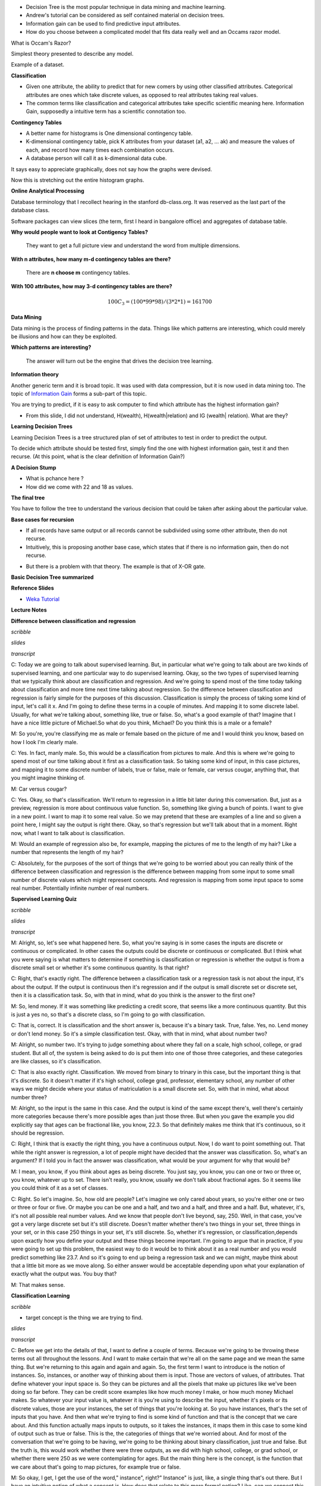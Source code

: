 .. title: Decision Trees
.. slug: decision-trees
.. date: 2015-08-28 18:42:33 UTC-07:00
.. tags: mathjax
.. category: notes
.. link: 
.. description: 
.. type: text

* Decision Tree  is the most popular technique in data mining and machine learning.
* Andrew's  tutorial can be considered as self contained material on decision trees.
* Information gain can be used to find predictive input attributes.
* How do you choose between a complicated model that fits data really well and an Occams razor model.


What is Occam's Razor?

Simplest theory presented to describe any model.


Example of a dataset.

.. image:: https://dl.dropbox.com/s/poucdlgqtncklkb/Screenshot%202015-08-28%2018.50.32.png
   :align: center
   :width: 400
   :height: 300

**Classification**

* Given one attribute, the ability to predict that for new comers by using other classified
  attributes. Categorical attributes are ones which take discrete values, as opposed to real
  attributes taking real values.
* The common terms like classification and categorical attributes take specific scientific
  meaning here. Information Gain, supposedly a intuitive term has a scientific connotation too.


**Contingency Tables**

* A better name for histograms is One dimensional contingency table.
* K-dimensional contingency table, pick K attributes from your dataset (a1,
  a2, ... ak)  and measure the values of each, and record how many times each
  combination occurs.
* A database person will call it as k-dimensional data cube.


.. image:: https://dl.dropbox.com/s/srk6cublfptv91h/Screenshot%202015-08-30%2012.14.44.png
   :align: center
   :width: 400
   :height: 300

It says easy to appreciate graphically, does not say how the graphs were devised.

.. image:: https://dl.dropbox.com/s/i72465pxzi73m0k/Screenshot%202015-08-30%2012.16.14.png
   :align: center
   :width: 400
   :height: 300

Now this is stretching out the entire histogram graphs.

**Online Analytical Processing**

Database terminology that I recollect hearing in the stanford db-class.org. It
was reserved as the last part of the database class.

Software packages can view slices (the term, first I heard in bangalore
office) and aggregates of database table.

**Why would people want to look at Contigency Tables?**

    They want to get a full picture view and understand the word from
    multiple dimensions.

**With n attributes, how many m-d contingency tables are there?**

    There are **n choose m** contingency tables.

**With 100 attributes, how may 3-d contingency tables are there?**

.. math::

    100 C_{3} = (100 * 99 * 98) / (3 * 2 * 1) =  161700


**Data Mining**

Data mining is the process of finding patterns in the data. Things like which
patterns are interesting, which could merely be illusions and how can they be
exploited.

**Which patterns are interesting?**

    The answer will turn out be the engine that drives the decision tree
    learning.

**Information theory**

Another generic term and it is broad topic. It was used with data
compression, but it is now used in data mining too. The topic of
`Information Gain`_ forms a sub-part of this topic.

.. image:: https://dl.dropbox.com/s/x94h57dwcc3yd83/Screenshot%202015-08-30%2013.18.02.png
   :align: center
   :width: 400
   :height: 300

You are trying to predict, if it is easy to ask computer to find which
attribute has the highest information gain?


* From this slide, I did not understand, H(wealth), H(wealth|relation) and
  IG (wealth| relation). What are they?


**Learning Decision Trees**

Learning Decision Trees is a tree structured plan of set of attributes to
test in order to predict the output.

To decide which attribute should be tested first, simply find the one with
highest information gain, test it and then recurse. (At this point, what is
the clear definition of Information Gain?)

**A Decision Stump**

.. image:: https://dl.dropbox.com/s/qvov2w1j0dl81rb/Screenshot%202015-08-30%2013.29.02.png
   :align: center
   :width: 400
   :height: 300


* What is pchance here ?
* How did we come with 22 and 18 as values.


**The final tree**

.. image:: https://dl.dropbox.com/s/hbbjojxytemyiva/Screenshot%202015-08-30%2013.54.48.png
   :align: center
   :width: 400
   :height: 300


You have to follow the tree to understand the various decision that could be
taken after asking about the particular value.


**Base cases for recursion**

.. image:: https://dl.dropbox.com/s/sxweboaj5oif1cd/Screenshot%202015-08-30%2014.02.03.png
   :align: center
   :width: 400
   :height: 300


* If all records have same output or all records cannot be subdivided using
  some other attribute, then do not recurse.

* Intuitively, this is proposing another base case, which states that if
  there is no information gain, then do not recurse.

.. image:: https://dl.dropbox.com/s/l870kkd4xlf0zn4/Screenshot%202015-08-30%2014.05.44.png
   :align: center
   :width: 400
   :height: 300

* But there is a problem with that theory. The example is that of X-OR gate.

.. _Information Gain: http://www.autonlab.org/tutorials/infogain.html

**Basic Decision Tree summarized**

.. image:: https://dl.dropbox.com/s/hbx1ixvd2rnq5oh/Screenshot%202015-08-30%2014.09.22.png
   :align: center
   :width: 400
   :height: 300

**Reference Slides**

* `Weka Tutorial`_

.. _Weka Tutorial: http://art.uniroma2.it/basili/MLWM09/002_DecTree_Weka.pdf


**Lecture Notes**

**Difference between classification and regression**

*scribble*

*slides*

*transcript*

C: Today we are going to talk about supervised learning. But, in particular what we're going to talk
about are two kinds of supervised learning, and one particular way to do supervised learning. Okay,
so the two types of supervised learning that we typically think about are classification and
regression. And we're going to spend most of the time today talking about classification and more
time next time talking about regression. So the difference between classification and regression is
fairly simple for the purposes of this discussion. Classification is simply the process of taking
some kind of input, let's call it x. And I'm going to define these terms in a couple of minutes. And
mapping it to some discrete label. Usually, for what we're talking about, something like, true or
false. So, what's a good example of that? Imagine that I have a nice little picture of Michael.So
what do you think, Michael? Do you think this is a male or a female?

M: So you're, you're classifying me as male or female based on the picture of me and I would think
you know, based on how I look I'm clearly male.

C: Yes. In fact, manly male. So, this would be a classification from pictures to male. And this is
where we're going to spend most of our time talking about it first as a classification task. So
taking some kind of input, in this case pictures, and mapping it to some discrete number of labels,
true or false, male or female, car versus cougar, anything that, that you might imagine thinking of.

M: Car versus cougar?

C: Yes. Okay, so that's classification. We'll return to regression in a little bit later during this
conversation. But, just as a preview, regression is more about continuous value function. So,
something like giving a bunch of points. I want to give in a new point. I want to map it to some
real value. So we may pretend that these are examples of a line and so given a point here, I might
say the output is right there. Okay, so that's regression but we'll talk about that in a moment.
Right now, what I want to talk about is classification.

M: Would an example of regression also be, for example, mapping the pictures of me to the length of
my hair? Like a number that represents the length of my hair?

C: Absolutely, for the purposes of the sort of things that we're going to be worried about you can
really think of the difference between classification and regression is the difference between
mapping from some input to some small number of discrete values which might represent concepts. And
regression is mapping from some input space to some real number. Potentially infinite number of real
numbers.

**Supervised Learning Quiz**

*scribble*

*slides*

.. image:: https://dl.dropbox.com/s/tcoav88lrueyq9x/Screenshot%202015-09-09%2007.14.29.png
   :align: center
   :width: 400
   :height: 300

*transcript*

M: Alright, so, let's see what happened here. So, what you're saying is in some cases the inputs are
discrete or continuous or complicated. In other cases the outputs could be discrete or continuous or
complicated. But I think what you were saying is what matters to determine if something is
classification or regression is whether the output is from a discrete small set or whether it's some
continuous quantity. Is that right?

C: Right, that's exactly right. The difference between a classification task or a regression task is
not about the input, it's about the output. If the output is continuous then it's regression and if
the output is small discrete set or discrete set, then it is a classification task. So, with that in
mind, what do you think is the answer to the first one?

M: So, lend money. If it was something like predicting a credit score, that seems like a more
continuous quantity. But this is just a yes no, so that's a discrete class, so I'm going to go with
classification.

C: That is, correct. It is classification and the short answer is, because it's a binary task. True,
false. Yes, no. Lend money or don't lend money. So it's a simple classification test. Okay, with
that in mind, what about number two?

M: Alright, so number two. It's trying to judge something about where they fall on a scale, high
school, college, or grad student. But all of, the system is being asked to do is put them into one
of those three categories, and these categories are like classes, so it's classification.

C: That is also exactly right. Classification. We moved from binary to trinary in this case, but the
important thing is that it's discrete. So it doesn't matter if it's high school, college grad,
professor, elementary school, any number of other ways we might decide where your status of
matriculation is a small discrete set. So, with that in mind, what about number three?

M: Alright, so the input is the same in this case. And the output is kind of the same except
there's, well there's certainly more categories because there's more possible ages than just those
three. But when you gave the example you did explicitly say that ages can be fractional like, you
know, 22.3. So that definitely makes me think that it's continuous, so it should be regression.

C: Right, I think that is exactly the right thing, you have a continuous output. Now, I do want to
point something out. That while the right answer is regression, a lot of people might have decided
that the answer was classification. So, what's an argument? If I told you in fact the answer was
classification, what would be your argument for why that would be?

M: I mean, you know, if you think about ages as being discrete. You just say, you know, you can one
or two or three or, you know, whatever up to set. There isn't really, you know, usually we don't
talk about fractional ages. So it seems like you could think of it as a set of classes.

C: Right. So let's imagine. So, how old are people? Let's imagine we only cared about years, so
you're either one or two or three or four or five. Or maybe you can be one and a half, and two and a
half, and three and a half. But, whatever, it's, it's not all possible real number values. And we
know that people don't live beyond, say, 250. Well, in that case, you've got a very large discrete
set but it's still discrete. Doesn't matter whether there's two things in your set, three things in
your set, or in this case 250 things in your set, it's still discrete. So, whether it's regression,
or classification,depends upon exactly how you define your output and these things become important.
I'm going to argue that in practice, if you were going to set up this problem, the easiest way to do
it would be to think about it as a real number and you would predict something like 23.7. And so
it's going to end up being a regression task and we can might, maybe think about that a little bit
more as we move along. So either answer would be acceptable depending upon what your explanation of
exactly what the output was. You buy that?

M: That makes sense.

**Classification Learning**

*scribble*

* target concept is the thing we are trying to find.

*slides*

.. image:: https://dl.dropbox.com/s/iwrl4iftal67clv/Screenshot%202015-09-09%2006.57.01.png
   :align: center
   :width: 400
   :height: 300

*transcript*

C: Before we get into the details of that, I want to define a couple of terms. Because we're going
to be throwing these terms out all throughout the lessons. And I want to make certain that we're all
on the same page and we mean the same thing. But we're returning to this again and again and again.
So, the first term I want to introduce is the notion of instances. So, instances, or another way of
thinking about them is input. Those are vectors of values, of attributes. That define whatever your
input space is. So they can be pictures and all the pixels that make up pictures like we've been
doing so far before. They can be credit score examples like how much money I make, or how much money
Michael makes. So whatever your input value is, whatever it is you're using to describe the input,
whether it's pixels or its discrete values, those are your instances, the set of things that you're
looking at. So you have instances, that's the set of inputs that you have. And then what we're
trying to find is some kind of function and that is the concept that we care about. And this
function actually maps inputs to outputs, so it takes the instances, it maps them in this case to
some kind of output such as true or false. This is the, the categories of things that we're worried
about. And for most of the conversation that we're going to be having, we're going to be thinking
about binary classification, just true and false. But the truth is, this would work whether there
were three outputs, as we did with high school, college, or grad school, or whether there were 250
as we were contemplating for ages. But the main thing here is the concept, is the function that we
care about that's going to map pictures, for example true or false.

M: So okay, I get, I get the use of the word," instance", right?" Instance" is just, like, a single
thing that's out there. But I have an intuitive notion of what a concept is. How does that relate to
this more formal notion? Like, can we connect this to the intuitive notion of what a concept is?

C: I guess so. So a concept, I don't know. How would you want to put that? So a concept is something
that, I mean were talking about is a notion of a function, so what it means formally is that you
have some input, like a picture, and it immediately inputs maps anything in that input space to some
particular defined output space, like true or false, or male or female, or credit worthy or not.
Intuitively a concept is an idea describes a set of things. OK, so we can talk about maleness or
femaleness. We can talk about short and tall; we can talk about college students and grad students.
And so the concept is the notion of what creditworthiness is, what a male is, what a college student
is.

M: Okay, I think I see that. So essentially if you want to think about the concept of tallness, one
way to define it is to say, Well in general if you give me something I can tell you rather or not
its tall so it's going to map those somethings to am I tall or not. True or false.

C: Right, exactly and so really when you think about any concept and we talk about this in generally
AI is effectively a way of saying is effectively a set of things. That are apart of that concept.
So, you can have a concept of a car and if I gave you "cars" you would say these things are in it
and if I gave you "non-cars" you would say they are not. And so a concept is, therefore by
definition, a mapping between objects in a world and membership in a set, which makes it a function.

C: So with that, with that notion of a concept as functions or as mappings from objects to
membership in a set we have a particular target concept. And the only difference between a target
concept and the general notion of concept is that the target concept is the thing we're trying to
find. It's the actual answer. So, a function that determines whether something is a car or not, or
male or not, is the target concept. Now this is actually important, right, because we could say
that. We have this notion in our head of things that are cars or things that are males, or thing, or
people who are credit worthy but unless we actually have it written down somewhere we don't know
whether it's right or wrong. So there is some target concept we're trying to get of all the concepts
that might map pictures or people to true and false. M: Okay, so if you trying to teach me what
tallness is so you have this kind of concept in mind of these, these things are tall and these
things are not tall. So you're going to have to somehow convey that to me. So how are you going to
teach me?

C: Well that's what comes up with the rest of these things that we're defining here. So let me tell
you what the next four things are then you can tell me whether that answers your question. M: Got
it. C: OK, so we've got a notion of instances, input, we've got a notion of concepts. Which take
input and maps into some kind of output. And we've got the sum target constant, some specific
function, some particular idea that we're trying to find, we're trying to represent. But out of
what? So that's where the hypothesis comes in. And in fact I think it's better to say hypothesis
class. So that's the set of all concepts that you're willing to entertain. So it's all the functions
I'm willing to think about. M: So why wouldn't it just be all possible functions?

C: It could be all possible functions and that's a perfectly reasonable hypothesis class. The
problem with that is that if it is all possible functions it may be very, very hard for you. Figure
out which function is the right one given finite data. So when we actually go over decision trees
next I think it will be kind of clear why you need to pick a specific hypothesis class. So let's
return to that in a little bit but it's an excellent question. So, conceptually in the back of your
head until we, we come to specific examples, you can think of hypothesis class as simply being all
possible functions in the world. On the other hand, even so far just the classification learning, we
already know that we're restricting ourselves to a subset of all possible functions in the world,
because all possible functions in the world includes things like x squared, and that's regression.
And we've already said, we're not doing regression. So already hypothesis classes all functions we
care about and maybe it's all classification functions. So we've already picked a subset. So we got
all these incidences, got all these concepts, we want to find a particular concept and we've got
this set of functions we're willing to look at. So how are we going to determine what the right
answer is. So if you try to answer Michael's question that we do that in machine learning is with a
sample or another name for which I prefer is a training set.

**Classification Learning 3**

*scribble*

* classification based on data, which is inductive learning.


*slides*

.. image:: https://dl.dropbox.com/s/fx7likfrawlt3eu/Screenshot%202015-09-09%2020.32.40.png
   :align: center
   :width: 400
   :height: 300

*transcript*

C: So what's a training set? Well a training set is a set of all of our inputs, like pictures of
people, paired with a label, which is the correct output. So in this case, yes, this person is
credit worthy.

M: You can tell I'm creditworthy based on my curly hair.

C: Versus someone who has no curly hair and therefore is obviously not creditworthy. And if you get
bunches and bunches of examples of input and output pairs, that's a training set. And that's what's
going to be the basis for you figuring out what is the correct concept or function.


M: I see. So instead of just telling me what tall means, you're going to give me lots of examples
of, this is tall, this is not tall, this is tall, this is not tall. And that's the way that you're
explaining what the target concept is.

C: Right. So if you want to think about this in the real world, it's as if we're walking down the
street and I'm pointing out cars to you, and non-cars to you, rather than trying to give you a
dictionary that defines exactly what a car is. And that is fundamentally inductive learning as we
talked about before. Lots and lots of examples, lots of labels. Now I have to generalize beyond
that. So, last few things that we we talk about, last two terms I want to introduce are candidate,
and testing set. So what's a candidate? Well a candidate is just simply the, a concept that you
think might be the target concept. So, for example, I might have, right now, you already did this
where you said, oh, okay I see, clearly I'm creditworthy because I have curly hair. So, you've
effectively asserted a particular function that looks at, looks for curly hair, and says, if there's
curly hair there, the person's credit worthy. Which is certainly how I think about it. And people
who are not curly hair, or do not have curly hair are, in fact, not creditworthy. So, that's your
target concept. And so, then, the question is, given that you have a bunch of examples, and you have
a particular candidate or a candidate concept, how do you know whether you are right or wrong? How
do you know whether it's a good candidate or not? And that's where the testing set comes in. So a
testing set looks just like a training set. So here our training set, we'll have pictures and
whether someone turns out to be creditworthy or not. And I will take your candidate concept and I'll
determine whether it does a good job or not, by looking at the testing set. So in this case, because
you decided curly hair matters, I have drawn, I have given you two examples from a training set,
both of which have curly hair, but only one of which is deemed credit worthy. Which means your
target concept is probably not right.

M: So to do that test I, guess you can go through all the pictures in the testing set, apply the
candidate concept to see whether it says true or false, and then compare that to what the testing
set actually says that answer is.

C: Right, and that'll give you an error. So by the way, the true target concept is whether you smile
or not.

M: Oh. That does make somebody credit-worthy.

C: It does in my world. Or at least I, wish it did in my world. Okay. So, by the way an important
point is that the training set and the testing set should not be the same. If you learn from your
training set, and I test you only on your training set, then that's considered cheating in the
machine learning world. Because then you haven't really shown the ability to generalize. So
typically we want the testing set set to include lots of examples that you don't see in your
training set. And that is proof that you're able to generalize.

M: I see. So, like, if you're a teacher and you're telling me, you give me a bunch of fact and then
you test me exactly on those facts, I don't have to have understood them. I just can regurgitate
them back. If you really want to see if I got the right concept, you have to see whether or not I
can apply that concept in new examples.

C: Yes, which is exactly why our final exams are written the way that they are written. Because you
can argue that I've learned something by doing memorization, but the truth is you haven't. You've
just memorized but here you have to do generalization. As you remember from our last discussion,
generalization is the whole point of machine learning.



**Example 1 - Dating**

*scribble*

*slides*

.. image:: https://dl.dropbox.com/s/nplbbdvwp8d0cs6/Screenshot%202015-09-09%2020.47.51.png
   :align: center
   :width: 400
   :height: 300

*transcript*

C: All right, so we've defined our terms, we know what it takes to do at least supervised learning.
So now I want to do a specific algorithm and a specific representation, that allows us to solve the
problem of going from instances to, actual concepts. So what we're going to talk about next are
decision trees. And I think the best way to introduce decision trees is through an example. So,
here's the very simple example I want you to think about for a while. You're on a date with someone.
And you come to a restaurant. And you're going to try to decide whether to enter the restaurant or
not. So your input, your instances are going to be features about the restaurant. And we'll talk a
little bit about what those features might be. And the output is whether you should enter or not.
Okay, so it's a very simple, straightforward problem but there are a lot of details here that we
have to figure out.

M: It's a classification problem.

C: It's clearly a classification problem because the output is yes, we should enter or no, we should
move on to the next restaurant. So in fact, it's not just a classification problem, it's those
binary classification problems that I said that we'd almost exclusively be thinking about for the
next few minutes. Okay. So, you understand the problem set up? M: Yes, though I'm not sure exactly
what the pieces of the input are.

C: Right, so thats actually the right next question to ask. We have to actually be specific now
about a representation. Before I was drawing squiggly little lines and you could imagine what they
were, but now since we're really going to go through an example, we need to be clear about what is
it mean to be standing in front of the restaurant. So, let's try to figure out how we would
represent that, how we would define that. We're talking about, you're standing in front of a
restaurant or eatery because I can't see the reliably small restaurant. And we're going to try to
figure out whether we're going to go in or not. But, what do we have to describe our eatery? What do
we have? What are our attributes? What are the instances actually made of? So what are the features
that we need to pay attention to that are going to help us to determine whether we should yes, enter
into the restaurant. Or no, move on to the next restaurant. So, any ideas Michael?

M: Sure. I guess there's like the type of restaurant.

C: Okay, let's call that the type. So it could be Italian, it could be French, it could be Thai, it
could be American, there are American restaurants, right? M: Sure.

C: Greek, it can be, Armenian. It can any kind of restaurant you want to. Okay, good. So that's
something that probably matters because maybe you don't like Italian food or maybe you're really in
the mood for Thai. Sounds perfect. Okay anything else? M: Sure. How about whether it smells good?

C: You know, I like cleanliness. Let's be nice to our eateries and let's say atmosphere. So is it
fancy? Is it a hole-in-the-wall? Those sorts of things. You could imagine lots of things like that,
but these things might matter to you and your date. Okay, so, we know the type of the restaurant
that we have, we know whether it's fancy, whether it's casual, whether it's a hole in the wall. Some
of the best food I've ever had are in you know, well-known hole in the walls. Those sorts of things.
Anything else you can think of?

M: Sure, Sometimes, I might like looking inside and seeing whether there's people in there and
whether they look they're having a good time.

C: Right. So that's an important thing. So let's just say if it's occupied. Now why might that
matter in reality? Well it matters because if it's completely full and you may have to wait for a
very long time, you might not want to go in. On the other hand. If you're looking at a restaurant
you've never heard of, and there's only two people in it, and it's Friday at 7 p.m. Maybe that says
something about something. Maybe you want it to be quiet. You know, those sorts of things might
matter. Okay, so we've got atmosphere, we've got occupied. Anything else you can think of?

M: I have been out of the dating market for a while, but I guess how hard I am trying to work to
impress my date.

C: Perfect. So do you have a hot date or not? Or, this is someone who you really, really, really
want to impress and so, maybe it matters then, it's even more important whether it's a fancy
restaurant or a hole in the wall, or whether it's French or whether it's an American restaurant.
Notice, by the way, that the first two sets that we have have multiple possible categories here. So
it could be Italian, French, Thai, American, so on and so forth. Atmosphere is something that can
have many, many possible values, but the last two things that we talked about were all binary.
Either it's occupied or it's not. Yes or no or, you have a hot date or you don't. And I think we
could go on like this for a long time but, let's try to move on to maybe a couple of other features
and then try to actually figure out how we may actually solve this.

**Representation**

*scribble*

*slides*

.. image:: https://dl.dropbox.com/s/s9hf9gfllb3f2pu/Screenshot%202015-09-09%2020.56.06.png
   :align: center
   :width: 400
   :height: 300

*transcript*

C: Alright, so Michael. Last set of features that that's come up with three or four, three or four
more features and then move on.

M: Sure. So come up with a couple. Alright, so I could, sometimes I'll look at the menu that's
posted outside, and I'll see if the, you know? How pricey it is. Okay, so cost. Right, so cost can
be represented as discrete input. By the way, it could also be represented as an actual number.
Right? We could say, look it's cheap, it's moderately expensive, it's really expensive or you could
have a number which is the average cost of an entry. And it doesn't really matter for, for what
we're talking about now but just some way of representing cost.

C: Okay. Just give me one or two more features but I want to give me some features that don't have
anything to do with the restaurant itself but might still be important.

M: So, whether I'm hungry?

C: I like that. Here's another one. What's the weather like. Is it raining outside? Which is a
different sense of atmosphere because if it's raining outside, maybe it's not your favorite choice
but you don't want to walk anymore. Okay, so we have a ton of features here. We've gone through a
few of them. Notice that some of the specifically have to do with the restaurant and some of them
have to do with things that are external to the restaurant itself but you can imagine that they're
all important. Or possibly important to whether you should enter into the restaurant or not. Agreed?
And there's a bunch of features you could imagine coming up with that probably have nothing to do
with whether you should enter into the restaurant or not. Like, how many cars are currently parked
across the country. Probably doesn't have an impact on whether you're going to enter into a specific
restaurant or not. Okay. So, we have a whole bunch of features and right now we're sticking with
features we think that might be relevant. And we're going to use those to make some kind of
decision. So, that gets us to decision trees. So, the first thing, that, that we want to do is, we
want to separate out what a decision tree is from the algorithm that you might use to build the
decision tree. So the first thing we want to think about is the fact that a decision tree has a
specific representation. Then only after we understand that representation and go through an
example, we'll start thinking about an algorithm for finding or building a decision tree. Okay, so a
decision tree is a very simple thing. Well, you might be, might be surprised to know it's a tree,
the first part of it. And it looks kind of like this. So, what I've drawn for you is example. Sample
generic, decision tree. And what you'll see is three parts to it. The first thing you'll see is a
circle. These are called nodes, and these are in fact, decision nodes. So, what you do here, is you
pick a particular attribute and you ask a question about it. The answer to that question, which is
its value for what the edges represent in your tree. Okay. So we have these nodes which represent
attributes, and we have edges which represent value. So let's be specific about what that means. So
here's a particular attribute we might pick for the top node here. Let's call it hungry. That's one
of the features that Michael came up with. Am I hungry or not? And there's only two possible answers
for that. yes, I'm hungry, true, or false, I am not hungry. And each of these nodes represent some
attribute. And the edges represent the answers for specific values. So it's as if I'm making a bunch
of decisions by asking a series of questions. Am I hungry? And if the answer is yes, I am hungry,
then I go and I ask a different question. Like is it rainy outside? And maybe it is rainy and maybe
it's not rainy, and let's say if it isn't rainy then I want to make a decision, and so these square
boxes here are the actual output. Okay so you're hungry, yes, and it's not raining, so what do you
do? So, let's just say you go in. True, I go in so, when it's, I'm hungry and it's not raining, I go
in.

M: That truth is answering a different question. It's not in the nodes I guess. So, in the leaves,
the t and f means something different.

C: That's right. It's the out, that's exactly right. The, the leaves, the little boxes, the leaves
of your decision tree is your answer. What's on the on the edges are the possible values that your
attribute can take on. So, in fact, let's try to, let's make that clear by picking a different by
picking another possible attribute. You could imagine that if I am not hungry, what's going to
matter a lot now is say, the type of restaurant, right. Which we said there were many, many types of
restaurants. So if I'm not hungry, then what matters a lot more is the type of restaurant, and so
I'll move down this path instead and start asking other questions. But ultimately what this decision
tree allows me to do is to ask a series of questions and depending upon those answers, move down the
tree, until eventually I have some particular output answer, yes I go in the restaurant, or no I do
not.

**Quiz on Representation**

*scribble*

*slides*

.. image:: https://dl.dropbox.com/s/dl3d6v0szufi7ta/Screenshot%202015-09-09%2021.03.38.png
   :align: center
   :width: 400
   :height: 300

.. image:: https://dl.dropbox.com/s/pwawiw3o6ti7slq/Screenshot%202015-09-09%2021.06.06.png
   :align: center
   :width: 400
   :height: 300

*transcript*

Okay, so we've now seen an abstract example of decision trees. So let's make certain that we
understand it with a concrete example. So, to your right is a specific decision tree that looks at
some of the features that we talked about. Whether you are occupied or not, whether the restaurant
is occupied or not what type of restaurant it is. Your choices are pizza, Thai, or other. And
whether the people inside look happy or not. The possible outputs are again binary either you don't
go or you do go, into the restaurant. On your left is a table which has six of the features that
we've talked about. Whether the restaurant is occupied or not, the type of restaurant, whether it's
raining outside or not, whether you're hungry or not. Whether you're on a hot date and whether the
people inside look happy, and some values for each of those. And what we would like for you to do is
to tell us what the output of this decision tree would be in each case. Each row of this is a
different time that we're stopping at a restaurant, and the, the little values there summarize what
is true about this particular situation. And, and you're saying we need to then trace through this
decision tree and figure out what class is.

*answer*

C: Now the nice thing about a decision tree sort of conceptually and intuitively, is that it really
is asking a series of questions. So, we can simply look at these rows over here and the values that
our features have and we can just follow down the path of the tree. So, in the first case. We have
true. We have true for occupied, which means we want to go down the right side of the tree. And
check on the type. So in the first case, the type is pizza. And so we go down the first branch and
that means. We do not go down the tree. So, the output is no go.

M: So, okay, so now, I got a different answer. So, I looked at this and I said happiness is true.
And, the bottom box says happiness true, you go.

C:Right. So, you got that wrong, you got what I'm going to tell you is the wrong answer by going
from the bottom of the tree up. The way decision trees work is you always start at the root of the
tree. That is the very top of the tree. And you ask the questions in that order. If you start at the
bottom, you can't go up.

M: So I'll do the second instance. The second instance, you say that we need to start at the top of
the tree where it says occupied. And so now I look at the instance and the instance says that it's
false for occupied, so we go down that left branch and we hit no go. Oh wait but now I haven't look
at any of the other nodes.

C: You don't have to look at any of the other nodes because it turns out that if it's not occupied
you just don't go into a restaurant. So you're the type of person who doesn't like to be the only
person in a restaurant. So that's a no-go. That's an important point, Michael. Actually, you might
also notice that this whole tree, even if you look at every single feature in the tree, only has
three of the attributes. It only looks at occupied. Type and happiness.

M: I see. So hot date is sort of irrelevant which is good, because in this case it's not really
changing from instance to instance anyway.

C: True. And neither is hungry you might notice. Although raining does in fact change a little bit
here and there. But it apparently it doesn't matter.

M: Because you always take an umbrella.

C: Got it. Okay, so let's quickly do the other three and see if we we come to the same conclusion.

M: Alright. Well all the instances that have occupied false we know those are no go, right away. So
we can do it kind of out of order. And the other ones are both occupied. One is tie and one is
other. For the tie one we go. The other one, oh I see, for the other one we have to look at whether
there's happiness or not, and in this instance happiness is true. So we get on the right branch and
we go.

C: Exactly it. So we notice hot date doesn't matter, hungry doesn't matter and rainy doesn't matter.
And the only thing that matters are whether you're occupied, what type of restaurant you're at and
whether you're happy or not. Or whether the, the patrons in the restaurants are restaurant is, are
happy or not. But, here's the other thing about this. It's not just about the features. Let's tie it
back in to the other things, that we mentioned in the beginning. This, in our case, this table
actually represents our testing set. It's the thing that we're going to look at to determine whether
we were right or wrong. These are the examples that we're going to do to see whether we generalize
or not. And this particular tree here is our candidate concept. So there's lots and lots and lots of
other trees that we might have used. We might have used a tree that also took, asked questions about
whether it was rainy or not or asked questions about whether you were on a hot date or not. But we
didn't. We picked a specific tree that had only these three features and only asked in this
particular way. So what we're going to talk about next. Is how we might decide whether to choose
this tree over any of the other possible number of trees that we might have chosen instead.

**Quiz: Best Attribute**

*scribble*

*slides*

Prior concept discussion slide

.. image:: https://dl.dropbox.com/s/vuejqsnox6c8nk9/Screenshot%202015-09-09%2021.20.00.png
   :align: center
   :width: 400
   :height: 300

.. image:: https://dl.dropbox.com/s/hbglr5klmivdovz/Screenshot%202015-09-09%2021.21.30.png
   :align: center
   :width: 400
   :height: 300


*transcript*


C: Alright, so let's take a moment to have a quiz where we really delve deeply into what it means to
have a best attribute. So something Michael and I have been throwing around that term, let's see if
we can define it a little bit more crisply. So, what you have in front of you are three different
attributes that we might apply in our decision tree for sorting out our instances. So, at the top of
the screen what you have is you have a cloud of instances. They are labelled either with red x or a
green o, and that represents the label so that means that they are part of our training set, so this
is what we're using to build and to learn our Decision Tree. So, in the first case you have the set
of instances being sorted into two piles. There are some xs and some os on the left and some xs and
some os on the right. And the second case you have that same set of data being sorted so that all of
it goes to the left and none of it goes to the right. And in the third case you have that same set
of data that's sorted so that a bunch of the xs end up on the left and a bunch of the os end up on
the right. What I want you to do is to rank each one, where one is the best and three is the least
best attribute to choose. Go.

*answer*

M: So, did you say one was the best.

C: One is the best and three is the least best.

M: Alright, so I am really excited about the third cloud structure. The third attribute to be split
on. Because what it does is it takes all our x's and o's that need to have different labels and it
puts them into two different buckets. One where they all get to be red x's and the other where they
all get to be green o's. So I would say the far right one is ranked number one.

C: I would agree with you and in fact I would say that we're done.

M: Yeah, it's perfect.

C: It is perfect, agreed. One is perfect. Or 3 is perfect in this case, because I gave it a one.

M: Alright, so then, I think the worst one is also easy to pick, because if you look at the middle
attribute, the attribute that's shown in the middle, we take all the data, and we put it all on the
left. So we really have just kicked the can down the road a little bit. There's nothing this
attribute splitting has done. So, I would call that the worst possible thing you could do. Which is
to basically to do nothing.

C: Okay. So what about the first attribute?

M: So this one is sort of in between that it splits things so you have smaller sets of data to deal
with, but it hasn't really improved our ability to tell the reds and the greens apart. So in fact,
I'd almost want to put this as three also but I'll put it as two. Okay. I think an argument could be
making it three.

C: An argument could be made for making it two. Your point is actually pretty good, right? We have
eight red things and eight green things up here. And the kind of distribution between them, sort of
half red and, half red x's, half green o's, we have the same distribution after we go through this
attribute here. So it does some splitting, but it's still, well you still end up with half red, half
green, half x, half o. So, that's not a lot of help, but it's certainly better than doing absolutely
nothing.

M: Well is it though? I mean, it seems it could also be the case. That what we've done is that we're
now splitting on that has provided no valid information, and therefore can only contribute to
overfitting.

C: Do you want to change your answer? I would accept either two or a three as an answer here. I
think you can make an argument either way. And I think you actually made both arguments.

**Decision Tree Expressiveness**

*scribble*

*slides*

.. image:: https://dl.dropbox.com/s/o2zjtl518wwekib/Screenshot%202015-09-09%2021.45.42.png
   :align: center
   :width: 400
   :height: 300


.. image:: https://dl.dropbox.com/s/lnql161lpy67206/Screenshot%202015-09-09%2021.48.04.png
   :align: center
   :width: 400
   :height: 300

.. image:: https://dl.dropbox.com/s/wyvoigt5lojr38o/Screenshot%202015-09-09%2021.51.58.png
   :align: center
   :width: 400
   :height: 300


*transcript*


C: So, we saw before when we looked at AND and OR versus XOR that in the case of AND and OR we only
needed two nodes but in the case of XOR we needed three. The difference between two and three is not
that big, but it actually does turn out to be big if you start thinking about having more than
simply two attributes. So, let's look at generalized versions of OR and generalized versions of XOR
and see if we can see how the size of the decision tree grows differently. So in the case of an n
version of OR. That is we have n attributes as opposed to just two. We might call that the any
function. That is a function where any of the variables are true then the output is true. We can see
that the decision tree for that has a very particular and kind of interesting form. Any ideas
Michael about what that decision tree looks like?

M: So, well. So going off of the way you described OR in the two case. We can start with that. And
you. You pick one of the variables. And if its true then yeah. Any of them is true since the leaf is
true.

C: What happens if its false?

M: Well, then we have to check what everything that's left. So then we move on to one of the other
attributes like A2 and again, if it's true, it's true and if it's false then we don't know. This
could take some time.

C: Oh that was actually an interesting point. Let's say if there were only three, we would be done.
But wait, what if there were five?

M: Then we need one more node.

C: What if there were n?

M: Then we need n minus 4 more nodes.

C: Right, so what you end up with in this case is a nice little structure around the decision tree.
And how many nodes do we need?

M: Looks like one for each attribute, so that would be n.

C: n nodes, exactly right. So we have a term for this sort of thing, the size of the decision tree
is, in fact, linear. In n. And that's for any. Now what about an n version of XOR?

M: So XOR is, if one is true but the other one's not true then it's true. And if they're both true.
Yeah I don't. It's not clear how to generalize that.

C: So, while the usual general version of this we like to think of as parity. All parity is a way of
counting, so there's usual two forms of parity that we worry about. Either even parity or odd
parity. So let's pick one, it doesn't matter. Let's say odd and all that works out to be in this
case is, if the number of attributes that are true is an odd number, then the output of the function
is true, otherwise it's false. Okay, so, how would we make that decision tree work?

M: Ooh. Well, we got to split on something and there all the same, so let's split on A1 again. So
what do we do if A1 is true, versus being false.

M: We don't know much if A1 is true. We have to look at everybody else.

C: Right. So let's look at A2. What if A2 is true versus false?

M: Well if A1 and A2 are true then, then the output is going to be whatever the parity of all the
remaining variables are. So you still have to do that.

C: Uh-huh, yup. And I'm already running out of room, so let's pretend there's only three variables.
What's the output?

M: All right, so the far left. Is there's three trues which is odd so the output is true. The next
leaf over, only two trues. A1 is true, A2 is true, but A3 is false, so that's two trues which is is
even so the answer's false. Is this pattern continuing? Now we've got. No, so then it's false again
because we've got two trues and a false to get to the next leaf. And we've got one true to get to
the next leaf so that's true. Oh, that looks like XOR.

C: It looks just like XOR. In fact, each one of these sub trees is kind of a version of XOR isn't
it? Now what we have is, we have to do the same thing on the right. So we gotta redo A2, and we're
going to be in the same situation before. And we're going to start drawing on top of each other.

M: So, what's the answer to the one on the very right. Where all of them are false.

C: So that's an even number of trues. Zero is even. So that's false. Okay, so in the case where only
A3 is true, it's true and we just keep going on and on and on again. Now imagine what would happen,
in fact let me ask you Michael, what would happen if we had four attributes instead of three.

M: We get a whole another, a whole other level of this tree.

C: Yep. We have it just goes on and on and on and nobody wants to think about it anymore. So, how
many nodes do you think there are?

M: Well, for three there was one, two, three, four, five, six, seven. Which seems suspiciously like
one less than the power of two.

C: Mm-hm. And that is exactly right. You need more or less 2 to the n nodes. Or 2 to the n, maybe,
minus 1. So let's just say big O of 2 to the n. Everyone watching this is a computer scientist so
they know what they're doing. Okay so, you need an exponential therefore, as opposed to linear
number of nodes. So very quickly you run out of room here. You very, very quickly have a really big
tree because it's growing exponentially. So, XOR is an exponential problem and is also known as
hard. Whereas OR, at least in terms of space that you need, it's a relatively easy one. This is
linear. We have another name for exponential and that is evil. Evil, evil, evil. And it's evil
because it's a very difficult problem. There is no clever way to pick the right attributes in order
to give you an answer. You have to look at every single thing. That's what make this kind of problem
difficult. So, just as a general point, Michael, I want to make, is that we hope that in our machine
learning problems we're looking at things that are more like any than we are looking at things that
are more like parity because otherwise, we're going to need to ask a lot of questions in order to
answer the, the parity questions. And we can't be particularly clever about how we do it.

M: Though, if we were kind of clever and added another attribute, which is like, the sum of all the
other attribute values, that would make it not so bad again. So maybe it's just a kind of, bad way
of writing the problem down.

C: Well, you know, what they say about AI is that the hardest problem is coming up with a good
representation. So what you just did is, you came up with a better representation, where you created
some new pair, new variable. Let's call it B, which is just the sum of all of the As, where we
pretend that I don't know, true is one and false is zero. This is actually a really good idea. It's
also called cheating because you got to solve the problem by picking the best representation in the
first place. But you know what? It's a good point, that in order for a machine running to work, you
either need an easy problem or you need to find a clever way of cheating.

**Decision Tree Expressiveness**

*scribble*

*slides*

.. image:: https://dl.dropbox.com/s/ne0suuspnj7yvlc/Screenshot%202015-09-09%2022.03.03.png
   :align: center
   :width: 400
   :height: 300


.. image:: https://dl.dropbox.com/s/ao1w4gw55nepavc/Screenshot%202015-09-09%2022.25.37.png
   :align: center
   :width: 400
   :height: 300



*transcript*

C: All right, so what that last little exercise showed is that XOR, in XOR parody, is hard. It's
exponential. But that kind of provides us a little bit of a hint, right? We know that XOR is hard
and we know that OR is easy. At least in terms of the number of nodes you need, right? But, we don't
know, going in, what a particular function is. So we never know whether the decision tree that we're
going to have to build is going to be an easy one. That is something linear, say. Or a hard one,
something that's exponential. So this brings me to a key question that I want to ask, which is,
exactly how expressive is a decision tree. And this is what I really mean by this. Not just what
kind of functions it kind of represent. But, if we're going to be searching over all possible
decision trees in order to find the right one, how many decision trees do we have to worry about to
look at? So, let's go back and look at, take the XOR case again and just speak more generally. Let's
imagine that we once again, we have n attributes. Here's my question to you, Michael. How many
decision trees are there? And look, I'm going to make it easy for you, Michael. They're not just
attributes, they're Boolean attributes. And they're not just Boolean attributes, but the output is
also Boolean. Got it?

M: Sure. But how many trees? So it's, I'm going to go with a lot.

C: Okay. A lot. Define a lot.

M: So, alright, well, there's n choices for which node to split on first. And then, for each of
those, there's n minus 1 to split on next. So I feel like that could be an n factorial kind of
thing. And then, even after we've done all that, then we have an exponential number of leaves. And
for each of those leaves, we could fill in either true or false. So it's going to be exponential in
that too. So you said we have to pick each attribute at every level. And so you see something that
you think is probably going to be, you know? Some kind of commutatorial question here. So, let's say
n factorial, and that's going to just build the nodes. That's just the nodes. Well, once you have
the nodes, you still have to figure out the answers. And so, this is exponential because factorial
is exponential. And this is also exponential. Huh. So let's see if we can write that down. So let me
propose a way to think about this. You're exactly right the way you're thinking. So, let's see if we
can be a little bit more concrete about it. So, we have Boolean inputs and we have Boolean outputs,
so this is just like AND, it's just like OR, it's just like XOR, so, whenever we're dealing with
Boolean functions, we can write down a truth table. So let's think about what the truth table looks
like in this case.

C: Alright, so, let's look at the truth table. So what a truth table will give me is, for, the way a
truth table normally works is you write out, each of the attributes. So, attribute one, attribute
two, attribute three, and dot dot dot. And there's n of those, okay? We did this a little earlier.
When we did our decision tree. When we tried to figure out whether I was on a hot date or not. And
then you have some kind of output or answer. So, each of these attributes could take on true or
false. So one kind of input that we may get would be say all trues. Right? But we also might get all
trues, except for one false at the end. Or maybe the first one's false and all the rest of them are
true, and so on, and so forth. And each one of those possibilities is another row in our table. And
that can just go on for we don't know how long. So we have any number of rows here and my question
to you is how many rows? Go.

*answer*

C: What's the answer Michael? How many rows do we have? M: So if it was just one variable we're
splitting on, then it need to be true or false, so, that's two rows. If it was two variables, then
there's four combinations and three, would be eight, combinations. So, generalizing the end, it
ought to be 2 to the n.

C: That's exactly right, there are 2 to the n different rows. And, that's what always happen when
we're dealing with n, you know, n attributes, n boolean attributes. There's always 2 to the n
possibility. Okay, so I get just halfway there and I get to your point about, combinatorial choices,
among the attributes but that's only the number of rows that we have. There's another question ,we
need to ask which is, exactly how big is the truth table itself?

**ID3**

*scribble*

* We choose the best attribute as the one which gives the maximum gain.

*slides*

.. image:: https://dl.dropbox.com/s/sqgtj2y6lbyl0sr/Screenshot%202015-09-10%2019.51.38.png
   :align: center
   :width: 400
   :height: 300

*transcript*

So now, we have an intuition of best, and how we want to split. We've, we've looked over, Michael's
proposed, the high-level algorithm for how we would build a decision tree. And I think we have
enough information now that we can actually do, a real specific algorithm. So, let's write that
down. And the particular algorithm that Michael proposed is a kind of generic version of something
that's called ID3. So let me write down what that algorithm is, and we can talk about it. Okay, so
here's the ID3 algorithm. You're simply going to keep looping forever until you've solved the
problem. At each step, you're going to pick the best attribute, and we're going to define what we
mean by best. There are a couple of different ways we might define best in a moment. And
then, given the best attribute that splits the data the way that we want, it does all those things
that we talked about, assign that as a decision attribute for node. And then for each value that the
attribute A can take on, create a descendent of node. Sort the training examples to those leaves
based upon exactly what values they take on, and if you've perfectly classified your training set,
then you stop. Otherwise, you iterate over each of those leaves, picking the best attribute in turn
for the training examples that were sorted into that leaf, and you keep doing that. Building up the
tree until you're done. So that's the ID3 algorithm. And the key bit that we have to expand upon in
this case, is exactly what it means to have a best attribute. All right, what exactly is it that we
mean by best attribute? So, there are lots of possibilities, that you can come up with. The one that
is most common, and the one I want you to think about the most, is what's called information gain.
So information gain is simply a mathematical way to capture the amount of information that i want to
gain by picking particular attribute. But what it really talks about is the reduction in the
randomness, over the labels that you have with set of data, based upon the knowing the value of
particular attribute. So the formula's simply this. The information gain over S and A where S is the
collection of training examples that you're looking at. And A, as a particular attribute, is simply
defined as the entropy, with respect to the labels, of the set of training examples, you have S,
minus, sort of, the expected or average entropy that you would have over each set of examples that
you have with a particular value.

M: So what we're doing, we're picking an attribute and that attribute could have a bunch of
different values, like true or false, or short, medium, tall?

C: Right and that's represented by v.

M: Okay, each of those is a different v. And then we're saying okay, for over those leaves, we're
going to do this entropy thing again and we are right. So what is entropy?

C: So, we'll talk about entropy later on in the class in some detail and define it exactly and
mathematically. And some of you probably already know, what entropy is, but for those of you
who don't, it's exactly a measure of randomness. So if I have a coin, let's say a two-headed coin.
It can be heads or tails, and I don't know anything about the coin except that it's probably fair.
If I were to flip the coin, what's the probability that it would end up heads or tails?

M: A half.

C: It's a half, exactly, if it's a fair coin it's a half. Which means that I have no basis, going
into flipping the coin, to guess either way whether it's heads or it's tails. And so that has a lot
of entropy. In fact it has exactly what's called one bit of entropy. On the other hand, let's
imagine that I have a coin that has heads on both sides. Then, before I even flip the coin, I
already know what the outcome's going to be. It's going to come up heads. So what's the probability
of it coming up with heads?

M: It's one.

C: So that actually has no information, no randomness, no entropy whatsoever. And has zero bits of
entropy. So, when I look at this set of examples that I have, and the set of labels I have, I can
count the number that are coming up, lets say, red x's. Versus the ones that are coming up green
o's. And if those are evenly split, then the entropy of them is maximal, because if I were to close
my eyes and reach for an instance, I have no way of knowing beforehand whether I'm more likely to
get an x or I'm more likely to get an o. On the other hand, if I have all the x's in together, then
I already know before I even reach in that I'm going to end up with an x. So as I have more of one
label than the other the amount of entropy goes down. That is I have more information going in. Does
that make sense, Michael?

M: I think so can we say what the formula is for this or not?

C: Sure. What is the formula for it? You should remember.

M: I'm not sure what the notation ought to be with these

S's but it has something to do with P(log)P.

C: So the actual formula for entropy, using the same notation that we're using for information game
is simply the sum, over all the possible values that you might see, of the probability of you seeing
that value, times the log of the probability of you seeing that value, times minus one. And I don't
want to get into the details here. We're going to go into a lot more details about this later when
we get further on in the class with randomize optimization, where entropy's going to matter a lot.
But for now, I just, you have, I want you to have the intuition that this is a measure of
information. This is the measure of randomness in some variable that you haven't seen. It's the
likelihood of you already knowing what you're going to get if you close your eyes and pick one of
the training examples, versus you not knowing what you're going to get. If you close your eyes and
you picked one of the training examples. Okay?

M: Alright. So, well, so, okay, so then in the practice, trees that you had given us before, it was
the case that we worked, we wanted to prefer splits that I guess, made things less random, right? So
if things were all mixed together, the reds and the greens, after the split if it was all reds on
one side and all greens on the other. Then each of those two sides would have what? They would have
very low entropy, even though when we started out before the split we had high entropy.

C: Right, that's exactly right. So if you remember the three examples before. One of them, it was
the case that all of the samples went down the left side of the tree. So the amount of entropy that
we had, didn't change at all. So there was no gain in using that attribute. In another case, we
split the data in half. But in each case, we had half of the x's and half of the o's together, on
both sides of the split. Which means that the total amount of entropy actually didn't change at all.
Even though we split the data. And in the final case, the best one, we still split the data in half,
but since all of the x's ended up on one side and all of the o's ended up on the other side, we had
to entropy or no randomness left whatsoever. And that gave us the maximum amount of information
gain.

M: So is that how we're choosing the best attribute? The one with the maximum gain?

C: Exactly. So the goal is to maximize over the entropy gain. And that's the best attribute.

**ID3 Bias**

*scribble*

*slides*

.. image:: https://dl.dropbox.com/s/gfm4pliqpedcm1a/Screenshot%202015-09-10%2020.05.43.png
   :align: center
   :width: 400
   :height: 300

*transcript*

C: So, we've got a whole bunch of trees we have to look at, Michael. And were going to have to come
up with some clever way to look through them. And this get's us back, something that we've talked
about before, which is the notion of bias. And in particular, the notion of inductive bias. Now,
just as a quick refresher, I'm want to remind you that there is two kind of biases we worrying about
when we think about algorithms that are searching through space. One is what's called a restriction
bias. The other is called preference bias. So a restriction bias is nothing more than the hypothesis
set that you actually care about. So in this case, with the decision trees, the hypothesis set is
all possible decision trees. Okay? That means we're not considering, y equals 2x plus non-boolean
functions of a certain type. We're only considering decision trees, and all that they can represent.
And nothing else. Okay? So that's already a restriction bias and it's important. Because, instead of
looking at the infinite number uncountably infinite number of functions that are out there, that we
might consider. We're only going to consider those that can be represented by a decision tree over
in, you know, all the cases we've given so far discrete variable. But a preference bias is something
that's just as important. And it tells us what source of hypotheses from this hypothesis set we
prefer, and that is really at the heart of inductive bias. So Michael, given that, what would you
say is the inductive bias of the ID3 algorithm? That is, given a whole bunch of decision trees,
which decision trees would ID3 prefer, over others?

M: So, it definitely tries, since it's, since it's making it's decisions top down. It's going to be
more likely to produce a tree that has basically good splits near the top than a tree that has bad
splits at the top. Even if the two trees can represent the same function.

C: Good point. So good splits near the top. Alright. And you said something very important there
Michael. Given two decision trees that are both correct. They both represent the function that we
might care about. It would prefer the one that had the better split near the top. Okay, so any other
preferences? Any other inductive bias on the ID3 algorithm.

M: It prefers ones that model the data better to ones that model the data worse.

C: Right. So this is one that people often forget: it prefers correct ones to incorrect ones. So,
given a tree that has very good splits at the top but produces the wrong answer. It will not take
that one over one that doesn't have as good splits at the top, but does give you the correct answer.
So that's really, those are really the two main things that are the inductive bias for ID3.
Although, when you put those two together, in particular when you look at the first one, there's
sort of a third one that comes out as well, which is ID3 algorithm tends to prefer shorter trees to
longer trees. Now, that preference for shorter trees actually comes naturally from the fact that
you're doing good splits at the top. Because you're going to take trees that actually separate the
data well by labels, you're going to tend to come to the answer faster than you would if you didn't
do that. So, if you go back to the example where we went before, where one of the attributes doesn't
split the data at all, that is not something that ID3 would go for, and it would in fact create a
longer and unnecessarily longer tree. So it tends to prefer shorter trees over longer trees. So long
as they're correct and they give you good splits near the top of the tree.

**Decision Trees Continuous Attributes**

*scribble*

* This is for dealing with continuous attributes.
* We have to learn from the training set as what attributes we should split over.

*slides*

.. image:: https://dl.dropbox.com/s/r8iixn0erb6whyc/Screenshot%202015-09-10%2020.15.07.png
   :align: center
   :width: 400
   :height: 300

*transcript*

C: Alright. So, we've actually done pretty well. So through all of this, we finally figured out what
decision trees actually are. We know what they represent. We know how expressive they are. We have
an algorithm that lets us build the decision trees in an effective way. We've done just about
everything there is to do with decision trees, but there is still a couple of open questions that I
want to think about. So, here's a couple of them and I want you to, to think about and then we'll
discuss them. So, so far all of our examples that we've used. All the the things we've been thinking
about for good pedagogical reasons. We had not only discreet outputs but we also had discrete
inputs. So one question we might ask ourselves, is what happens if we have, continuous attributes?
So Michael, let me ask you this. Let's say we had some continuous attributes. We weren't just asking
whether someone's an animal or whether they're human or whether it's raining outside or we really
cared about age or weight or distance or anything else that might have a continuous attribute. How
are we going to make that work in a decision tree?

M: Well, I guess the literal way to do it would be for something like age to have a branching factor
that's equal to the number of possible ages.

C: Okay, so that's one, one possibility. So we stick in age and then we have one. 1.0, we have one
for 1.1, we have one for 1.11, we have one for 1.111

M: Ahh, I see. Alright. Well, at the very least, okay. What if, what if we only included ages that
were in the training set? Presumably there's at least a finite number of those. Oh, we could do
that. We could just do that, except what are we going to do then when we come up with something in
the future that wasn't in the training session.

M: Oh, right. Can we look at the testing set?

C: No were not allowed to look at the testing set. That is cheating, and not the kind of good
cheating that we do when we pick a good representation.

M: Okay, fair enough. Well we could, we could do ranges. What about ranges? Isn't that the way we
cover more than just individual values?

C: Give me an example. Say ages you know, in the 20s.

M: Okay, so, huh. How would we represent that with a decision tree? You could do like age, element
sign, bracket. 20, 21, or 29 or 30 right per end.

C: Yeah it's too much. Why don't I just say age is between or less is, let's see, greater than or
equal to, 20 and, less than 30. And just draw a big oval for that. Alright? So that's a range, so
that's all numbers between, 20 and 30 inclusive of 20 but not 30 right and what's good about that is
that's a question.

M: So, I guess the good news there is that now we know how to evaluate attributes like that because
we have a formula from three that tells you what to do but seems like there's an awful lot of
different ones to check.

C: Right, and in fact if it's truly a continuous variable, there are in principal an infinite number
of them checked. But we can do now the sort of cheating you wanted to do before. We can just look at
the training set, and we could try to pick questions that cover the sorts of data in the training
set. So, for example, if all of the values are in the 20s, then there is no point of even asking the
question. You will start just instead splitting upon values that were, say less than where you might
do that. You might look at all of the values that show up in the training set, and say well, I am
going to do a binary search. So, I am just going to create an attribute for Less than half of
whatever is in the training set or greater than half of whatever the range is in the training set.
Does that make sense?

M: Yeah, that's clever.

C: Right. Thank you. I just made that up on the spot. Okay, so you do those sorts of things and
that's how you would deal with continuous attributes.

**Quiz: Decision Trees Other Consideration**

*scribble*

*slides*

.. image:: https://dl.dropbox.com/s/odpv9isx2mbpx6s/Screenshot%202015-09-10%2020.21.43.png
   :align: center
   :width: 400
   :height: 300

*transcript*

So, here's the next question I want to ask you, simple true or false question. Does it make
sense
to repeat an attribute along any given path in the tree? So, if you we pick some attribute like
A, should we ever ask a question about A again? Now, I mean something very specific about,
by that. I mean, down a particular path of the tree, not just anywhere else in the tree. So, in
particular, I mean this. So, I ask a question about A, then I ask a question about B, and then I
ask a question about A again. That's the question I'm asking. Not whether A might appear more
than once in the tree. So, for example, you might have been the case where A shows up more
than once in the tree, but not along the same path. So, in the second case over here, A shows
up more than once, but they really don't really have anything to do with one another because
once you've answered B, you will only ever ask the question about A once. So, my question to
you is, does it make sense to repeat A more than once along a particular path in the tree? Yes
or No.

*answer*

M: So, alright. Does it make sense to repeat, an attribute along a path in
the tree? So, it seems like it could be no point in that, you know, if we're looking at attributes
like, you know, is a true, then later we would ask again is a true because we would already have
known the answer to that.

C: Right, and by the way, information gain will pick that for you automatically.

M: It doesn't have to be a special thing in the algorithm if you consider an attribute that you've
already split on, then you're not going to gain any information, so it's going to be the worst thing,
to split on. But it seems like maybe you're trying to lead us on because we're in the continuous
attributes portion of our show.

C: Okay, well what's the answer there? Is the answer not also false?

M: Well we wouldn't want to ask the same question, about the same attribute. So, we wouldn't
have age between 20 and 30, and then later ask age so we might have a different range, on
age later in the tree.

C: So, that's exactly right, Michael. So, the answer is no, it does not make sense ,to repeat
an attribute along a path of the tree, for discrete, value trees. However, for continuous valued
attributes, it does make sense. Because, what you're actually doing, is asking a different
question. So, one way to think about this, is that the question is age in the 20's or not. Is actually
a discrete valued attribute that you've just created, for the purposes of the decision tree. So,
asking that question doesn't make sense but asking a different question, about age, does in fact
make sense. So once you know that you are not in the 20's you might ask well am I less than
20 years old? Maybe a teenager or am I greater than 40. How old am I, 44? Greater than 44, in
which case, I'm old.

**Decision Trees Other Considerations**

*scribble*

* We get really really good at generalizing the data, but it does not help us with generalizing.
  This is called as over fitting.
* Pruning is an effective way to deal with over fitting.
* It is a simple addition to ID3 algorithm.

*slides*

.. image:: https://dl.dropbox.com/s/ledy4ze5ley9vpe/Screenshot%202015-09-10%2020.36.40.png
   :align: center
   :width: 400
   :height: 300

*transcript*

C: So, we've answered the thing about continuous attributes. Now, here's another thing. When do we
really stop?

M: When we get all the answers right. When all the training examples are in the right category
class.

C: Right, so the the answer in the algorithm is when everything is classified correctly. That's a
pretty good answer, Michael. But what if we have noise in our data? What if it's the case that we
have two examples of the same object, the same instance, but they have two different labels? Then
this will never be the case.

M: Oh. So, then our algorithm goes into an infinite loop.

C: Which seems like a bad idea.

M: So we could just say, or we've run out of attributes.

C: Or we've run out of attributes. That's one way of doing it. In fact that what's going to have to
happen at some point, right? That's probably a slightly better answer. Although that doesn't help us
in the case where we have continuous attributes and we might ask an infinite number of questions. So
we probably need a slightly better criteria. Don't you think?

M: So, what got us down this path, was thinking about what happens if we have noise. Why would we be
worried about having noise anyway?

C: Well, I guess the training data might have gotten corrupted a little bit or maybe somebody copied
something down wrong.

M: Right, so since that's always a possibility, does it really make sense to trust the data
completely, and go all the way to the point where we perfectly classify the training data? But
Charles, if we can't trust our data, what can we trust?

C: Well, we can trust our data, but we want to verify. The whole point is generalization. And if
it's possible for us to have a little bit of noise in the data, an error here or there, then we want
to have some way to deal to handle that possibility, right?

M: I guess so.

C: I mean, we actually have a name for this, right? When you get really, really, really good at
classifying your training data, but it doesn't help you to generalize, we have a name for that.

M: Right. That sounds like overfitting.

C: Exactly. We have to worry about overfitting. Okay, step one, have a different personality with
maximal information gain. Okay, so we don't want to, we don't want to overfit. So we need to come up
with some way of overfitting. Now the way you overfit in a decision tree is basically by having a
tree that's too big, it's too complicated. All right. Violates Occam's Razor. So, what's a kind of,
let's say, modification to something like ID3 to our decision tree algorithm that will help us to
avoid overfitting?

M: Well last time we talked about overfitting, we said cross-validation was a good way of dealing
with it, which, it allowed us to choose from among the different, say degrees of the polynomial. So
maybe we could do something like that? I don't know. Try all the different trees and, see which one
has the lowest cross validation error? Maybe there's too many trees.

C: Maybe, but that's a perfectly reasonable thing to do, right? You take out a validation set. You
build a decision tree, and you test it on the validation set and you pick whichever one has the
lowest error in the validation sect, that's one way to avoid it. And then you have, don't have to
worry about this question about stopping, you just grow the tree on the training set minus the
validation set until it does well on that. And you check it against the cross valid, you check it
against the validation set, and you pick the best one. That's one way of doing it, and that would
work perfectly fine. There is another way you can do it that's more efficient. Which is, you do the
same idea validation, except that you hold out a set and every time you decide whether to expand the
tree or not, you check to see how this would do so far in the validation set. And if the error is
low enough, then you stop expanding the tree. That's one way of doing it. M: So is there, is there a
problem in terms of, I mean if we're expanding the tree depth for search wise, we could be at, you
know, we could be looking at one tiny little split on one side of the tree before we even look at
any, anything on the other side of the tree.

C: That's a fine point. So how would you fix that?

M: Maybe expand breadth first?

C: Yeah, that would probably do it. Anything else you could think of? Well, so, you could do
pruning, right? You could go ahead and do the tree as if you didn't have to worry about
over-fitting, and once you have the full tree built, you could then do a kind of, you could do
pruning. You could go to the leaves of the tree and say, well, what if I collapse these leaves back
up into the tree? How does that create error on my validation set? And if the error is too big, then
you don't do it. And if it's very small, then you go ahead and do it. And that should help you with
overfitting. So, that whole class of ways of doing it, is called pruning. And there's a whole bunch
of different ways you might prune. But pruning, itself, is one way of dealing with overfitting, and
giving you a smaller tree. And it's a very simple addition to the standard ID3 algorithm.

**Decision Trees. Other Considerations Regression**

*scribble*

*slides*

.. image:: https://dl.dropbox.com/s/ecf60tf5x7hl17o/Screenshot%202015-09-10%2020.46.39.png
   :align: center
   :width: 400
   :height: 300

*transcript*

C: So another consideration we might want to think about with decision trees but you're not
going to go into a lot of detail but I think might be worth at least mentioning is the problem of
regression. So, so far we've only been doing classification where the outputs are discrete, but
what if we were trying to solve something that looked more like x squared or two x plus 17 or
some other continuous function. In other words, a regression problem. How would we have to
adapt decision trees to do that? Any ideas Michael?

M: So these are now continuous outputs, not just continuous inputs.

C: Right, maybe the outputs are all continuous, maybe the outputs are discrete, maybe they're a
mix of both.

M: Well it certainly seems like out rule of using, information gain is going to run into trouble
because it's not really clear how you measure information on these continuous values. So, I
guess you could measure error some other way. Well it's
not error, it's trying to measure how mixed up things are? Oh so ,maybe
something like variance? Cause in a continuous space you could talk about if
there's a big spread in the values that would be measured by the variance.

C: Oh good. So what you really have now is a question about splitting. What's the splitting
criteria?

M: I guess there's also an issue of what you do in the leaves.

C: Right. So, what might you do in the leaves?

M: I guess you could do some sort of more standard kind of fitting algorithm. So, like, report the
average or, or do some kind of a linear fit.

C: Is any number of things you can do. By the way ,that's worth pointing out on the, on the
output that if we do pruning like we did before, we have errors, we did actually say when we
talked about that how you would report an output. Right? If you don't have a clear answer where
everything is labeled true or everything is labeled false, how do you pick? So something like an
average would work there.

M: I don't know, I mean, it seems like it depends on what we're trying to measure with the tree.
If the tree is, we're trying to get as many right answers as we can, then you probably want to do
like a vote in the leaves.

C: Right, which ,at least, if the only answer is true or false, that would look more like an average
I guess. Right, so you pick, you do a vote. So we do a vote, so we do pruning. We do have to
deal with this issue of the output. Somehow ,and something like a vote mixing. And here, when
you have a regression, then I guess average is a lot like voting.

M: Yeah, in a continuous phase.

C: Yeah. So either way we're doing a kind of voting. I like that.

**Summary of Decision Trees**

*scribble*

* There is lot more and we will learn as we do assignments.
* Concepts were covered in detail at the end of the lesson.

*slides*

.. image:: https://dl.dropbox.com/s/4vyde5u39ty24rm/Screenshot%202015-09-10%2020.48.39.png
   :align: center
   :width: 400
   :height: 300

*transcript*



